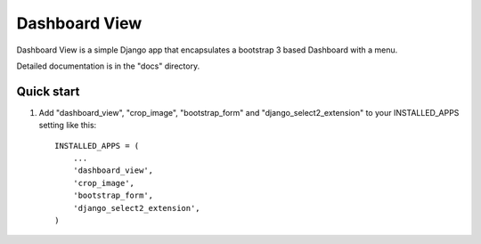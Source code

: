 =====
Dashboard View
=====

Dashboard View is a simple Django app that encapsulates a bootstrap 3 based
Dashboard with a menu.

Detailed documentation is in the "docs" directory.

Quick start
-----------

1. Add "dashboard_view", "crop_image", "bootstrap_form" and "django_select2_extension" to your INSTALLED_APPS setting like this::

    INSTALLED_APPS = (
        ...
        'dashboard_view',
        'crop_image',
        'bootstrap_form',
        'django_select2_extension',
    )

